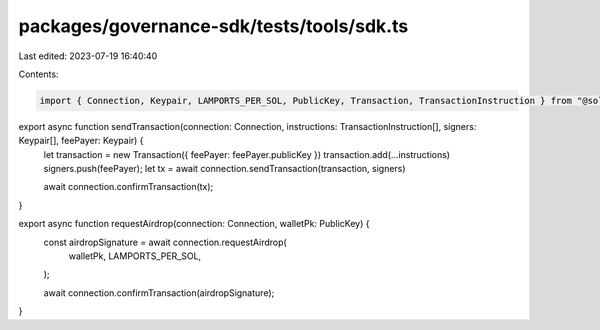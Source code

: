packages/governance-sdk/tests/tools/sdk.ts
==========================================

Last edited: 2023-07-19 16:40:40

Contents:

.. code-block:: ts

    import { Connection, Keypair, LAMPORTS_PER_SOL, PublicKey, Transaction, TransactionInstruction } from "@solana/web3.js";

export async function sendTransaction(connection: Connection, instructions: TransactionInstruction[], signers: Keypair[], feePayer: Keypair) {
  let transaction = new Transaction({ feePayer: feePayer.publicKey })
  transaction.add(...instructions)
  signers.push(feePayer);
  let tx = await connection.sendTransaction(transaction, signers)

  await connection.confirmTransaction(tx);
}

export async function requestAirdrop(connection: Connection, walletPk: PublicKey) {
  const airdropSignature = await connection.requestAirdrop(
    walletPk,
    LAMPORTS_PER_SOL,
  );

  await connection.confirmTransaction(airdropSignature);
}

